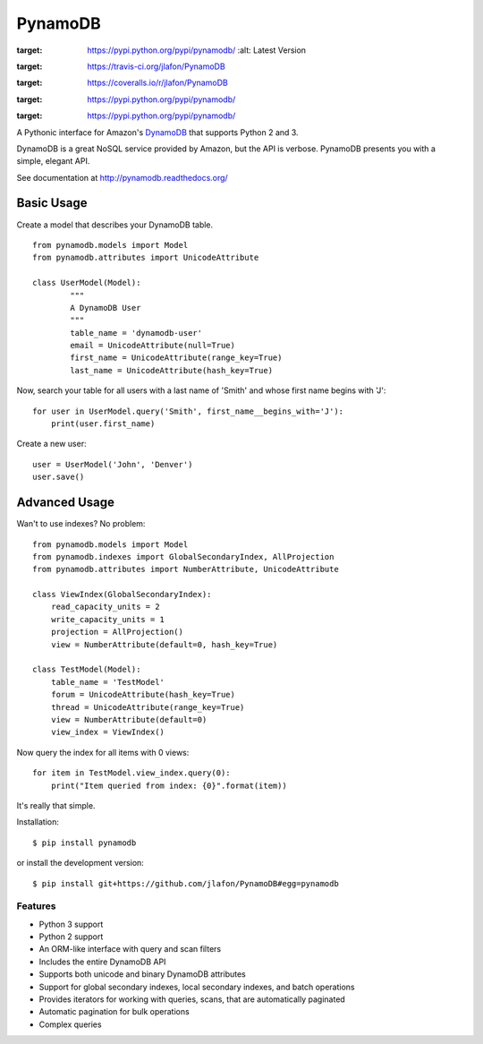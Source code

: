 ========
PynamoDB
========

.. image:: https://pypip.in/v/pynamodb/badge.png
:target: https://pypi.python.org/pypi/pynamodb/
    :alt: Latest Version
.. image:: https://travis-ci.org/jlafon/PynamoDB.png?branch=devel
:target: https://travis-ci.org/jlafon/PynamoDB
.. image:: https://coveralls.io/repos/jlafon/PynamoDB/badge.png?branch=devel
:target: https://coveralls.io/r/jlafon/PynamoDB
.. image:: https://pypip.in/wheel/pynamodb/badge.png
:target: https://pypi.python.org/pypi/pynamodb/
.. image:: https://pypip.in/license/pynamodb/badge.png
:target: https://pypi.python.org/pypi/pynamodb/

A Pythonic interface for Amazon's `DynamoDB <http://aws.amazon.com/dynamodb/>`_ that supports
Python 2 and 3.

DynamoDB is a great NoSQL service provided by Amazon, but the API is verbose.
PynamoDB presents you with a simple, elegant API.

See documentation at http://pynamodb.readthedocs.org/

Basic Usage
^^^^^^^^^^^

Create a model that describes your DynamoDB table.
::

    from pynamodb.models import Model
    from pynamodb.attributes import UnicodeAttribute

    class UserModel(Model):
            """
            A DynamoDB User
            """
            table_name = 'dynamodb-user'
            email = UnicodeAttribute(null=True)
            first_name = UnicodeAttribute(range_key=True)
            last_name = UnicodeAttribute(hash_key=True)

Now, search your table for all users with a last name of 'Smith' and whose
first name begins with 'J':
::

    for user in UserModel.query('Smith', first_name__begins_with='J'):
        print(user.first_name)

Create a new user::

    user = UserModel('John', 'Denver')
    user.save()

Advanced Usage
^^^^^^^^^^^^^^

Wan't to use indexes? No problem::

    from pynamodb.models import Model
    from pynamodb.indexes import GlobalSecondaryIndex, AllProjection
    from pynamodb.attributes import NumberAttribute, UnicodeAttribute

    class ViewIndex(GlobalSecondaryIndex):
        read_capacity_units = 2
        write_capacity_units = 1
        projection = AllProjection()
        view = NumberAttribute(default=0, hash_key=True)

    class TestModel(Model):
        table_name = 'TestModel'
        forum = UnicodeAttribute(hash_key=True)
        thread = UnicodeAttribute(range_key=True)
        view = NumberAttribute(default=0)
        view_index = ViewIndex()

Now query the index for all items with 0 views::

    for item in TestModel.view_index.query(0):
        print("Item queried from index: {0}".format(item))

It's really that simple.

Installation::

    $ pip install pynamodb

or install the development version::

    $ pip install git+https://github.com/jlafon/PynamoDB#egg=pynamodb

Features
========

* Python 3 support
* Python 2 support
* An ORM-like interface with query and scan filters
* Includes the entire DynamoDB API
* Supports both unicode and binary DynamoDB attributes
* Support for global secondary indexes, local secondary indexes, and batch operations
* Provides iterators for working with queries, scans, that are automatically paginated
* Automatic pagination for bulk operations
* Complex queries
